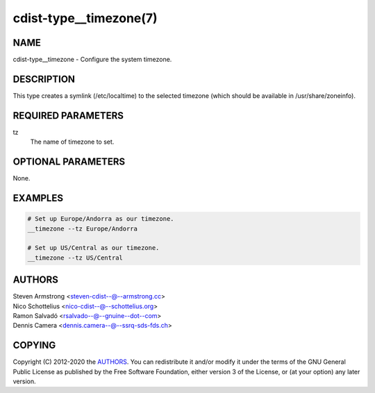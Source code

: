 cdist-type__timezone(7)
=======================

NAME
----
cdist-type__timezone - Configure the system timezone.


DESCRIPTION
-----------
This type creates a symlink (/etc/localtime) to the selected timezone
(which should be available in /usr/share/zoneinfo).


REQUIRED PARAMETERS
-------------------
tz
    The name of timezone to set.


OPTIONAL PARAMETERS
-------------------
None.


EXAMPLES
--------

.. code-block:: sh

    # Set up Europe/Andorra as our timezone.
    __timezone --tz Europe/Andorra

    # Set up US/Central as our timezone.
    __timezone --tz US/Central


AUTHORS
-------
| Steven Armstrong <steven-cdist--@--armstrong.cc>
| Nico Schottelius <nico-cdist--@--schottelius.org>
| Ramon Salvadó <rsalvado--@--gnuine--dot--com>
| Dennis Camera <dennis.camera--@--ssrq-sds-fds.ch>


COPYING
-------
Copyright \(C) 2012-2020 the `AUTHORS`_. You can redistribute it
and/or modify it under the terms of the GNU General Public License as
published by the Free Software Foundation, either version 3 of the
License, or (at your option) any later version.
